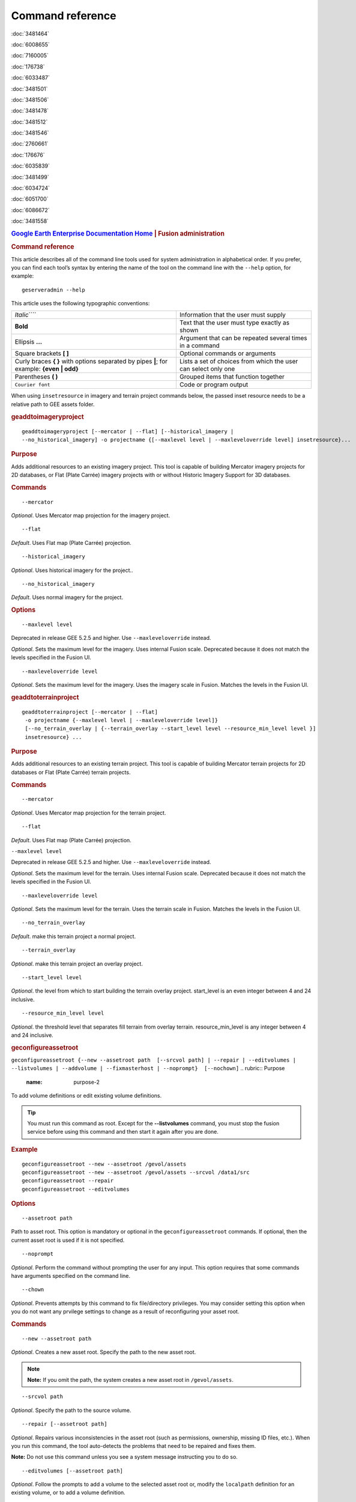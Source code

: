 =================
Command reference
=================

.. container::

   .. container:: sidebar1

      :doc:`3481464`

      :doc:`6008655`

      :doc:`7160005`

      :doc:`176738`

      :doc:`6033487`

      :doc:`3481501`

      :doc:`3481506`

      :doc:`3481478`

      :doc:`3481512`

      :doc:`3481546`

      :doc:`2760661`

      :doc:`176676`

      :doc:`6035839`

      :doc:`3481499`

      :doc:`6034724`

      :doc:`6051700`

      :doc:`6086672`

      :doc:`3481558`

   .. container:: content

      |Google logo|

      .. rubric:: `Google Earth Enterprise Documentation
         Home <../index.html>`__ \| Fusion administration
         :name: google-earth-enterprise-documentation-home-fusion-administration

      .. rubric:: Command reference

      This article describes all of the command line tools used for
      system administration in alphabetical order. If you prefer, you
      can find each tool’s syntax by entering the name of the tool on
      the command line with the ``--help`` option, for example:

      ::

         geserveradmin --help

      This article uses the following typographic conventions:

      =========================================================================================== ==============================================================
      *Italic*\ ````                                                                              Information that the user must supply
      **Bold**                                                                                    Text that the user must type exactly as shown
      Ellipsis **...**                                                                            Argument that can be repeated several times in a command
      Square brackets **[ ]**                                                                     Optional commands or arguments
      Curly braces **{ }** with options separated by pipes **\|**; for example: **{even \| odd}** Lists a set of choices from which the user can select only one
      Parentheses **( )**                                                                         Grouped items that function together
      ``Courier font``                                                                            Code or program output
      =========================================================================================== ==============================================================

      When using ``insetresource`` in imagery and terrain project
      commands below, the passed inset resource needs to be a relative
      path to GEE assets folder.

      .. rubric:: geaddtoimageryproject
         :name: geaddtoimageryproject

      ::

         geaddtoimageryproject [--mercator | --flat] [--historical_imagery |
         --no_historical_imagery] -o projectname {[--maxlevel level | --maxleveloverride level] insetresource}...

      .. rubric:: Purpose
         :name: purpose

      Adds additional resources to an existing imagery project. This
      tool is capable of building Mercator imagery projects for 2D
      databases, or Flat (Plate Carrée) imagery projects with or without
      Historic Imagery Support for 3D databases.

      .. rubric:: Commands
         :name: commands

      ::

         --mercator 

      *Optional*. Uses Mercator map projection for the imagery project.

      ::

         --flat 

      *Default*. Uses Flat map (Plate Carrée) projection.

      ::

         --historical_imagery 

      *Optional*. Uses historical imagery for the project..

      ::

         --no_historical_imagery 

      *Default*. Uses normal imagery for the project.

      .. rubric:: Options
         :name: options

      ::

           --maxlevel level

      .. container:: alert

         Deprecated in release GEE 5.2.5 and higher. Use
         ``--maxleveloverride`` instead.

      *Optional*. Sets the maximum level for the imagery. Uses internal
      Fusion scale. Deprecated because it does not match the levels specified
      in the Fusion UI.

      ::

           --maxleveloverride level

      *Optional*. Sets the maximum level for the imagery. Uses the
      imagery scale in Fusion. Matches the levels in the Fusion UI.

      .. rubric:: geaddtoterrainproject
         :name: geaddtoterrainproject

      ::

         geaddtoterrainproject [--mercator | --flat]
          -o projectname {--maxlevel level | --maxleveloverride level]}
          [--no_terrain_overlay | {--terrain_overlay --start_level level --resource_min_level level }]
          insetresource} ...

      .. rubric:: Purpose
         :name: purpose-1

      Adds additional resources to an existing terrain project. This
      tool is capable of building Mercator terrain projects for 2D
      databases or Flat (Plate Carrée) terrain projects.

      .. rubric:: Commands
         :name: commands-1

      ::

         --mercator 

      *Optional*. Uses Mercator map projection for the terrain project.

      ::

         --flat 

      *Default*. Uses Flat map (Plate Carrée) projection.

      ``--maxlevel level``

      .. container:: alert

         Deprecated in release GEE 5.2.5 and higher. Use
         ``--maxleveloverride`` instead.

      *Optional*. Sets the maximum level for the terrain. Uses internal
      Fusion scale. Deprecated because it does not match the levels specified
      in the Fusion UI.

      ::

         --maxleveloverride level

      *Optional*. Sets the maximum level for the terrain. Uses the
      terrain scale in Fusion. Matches the levels in the Fusion UI.

      ::

         --no_terrain_overlay

      *Default*. make this terrain project a normal project.

      ::

         --terrain_overlay

      *Optional*. make this terrain project an overlay project.

      ::

         --start_level level

      *Optional*. the level from which to start building the terrain
      overlay project. start_level is an even integer between 4 and 24
      inclusive.

      ::

         --resource_min_level level

      *Optional*. the threshold level that separates fill terrain from
      overlay terrain. resource_min_level is any integer between 4 and
      24 inclusive.

      .. _geconfigassetroot:
      .. rubric:: geconfigureassetroot

      ``geconfigureassetroot {--new --assetroot path  [--srcvol path] | --repair | --editvolumes | --listvolumes | --addvolume | --fixmasterhost | --noprompt}  [--nochown]``
      .. rubric:: Purpose
         :name: purpose-2

      To add volume definitions or edit existing volume definitions.

      .. tip::

         You must run this command as root. Except for the
         **--listvolumes** command, you must stop the fusion service
         before using this command and then start it again after you are
         done.

      .. rubric:: Example
         :name: example

      ::

         geconfigureassetroot --new --assetroot /gevol/assets
         geconfigureassetroot --new --assetroot /gevol/assets --srcvol /data1/src
         geconfigureassetroot --repair
         geconfigureassetroot --editvolumes

      .. rubric:: Options
         :name: options-1

      ::

         --assetroot path

      Path to asset root. This option is mandatory or optional in the
      ``geconfigureassetroot`` commands. If optional, then the current
      asset root is used if it is not specified.

      ::

         --noprompt

      *Optional*. Perform the command without prompting the user for any
      input. This option requires that some commands have arguments
      specified on the command line.

      ::

         --chown 

      *Optional*. Prevents attempts by this command to fix
      file/directory privileges. You may consider setting this option
      when you do not want any prvilege settings to change as a result
      of reconfiguring your asset root.

      .. rubric:: Commands
         :name: commands-2

      ::

         --new --assetroot path

      *Optional*. Creates a new asset root. Specify the path to the new
      asset root.

      .. note::

         **Note:** If you omit the path, the system creates a new asset
         root in ``/gevol/assets``.

      ::

         --srcvol path

      *Optional*. Specify the path to the source volume.

      ::

         --repair [--assetroot path]

      *Optional*. Repairs various inconsistencies in the asset root
      (such as permissions, ownership, missing ID files, etc.).
      When you run this command, the tool auto-detects the problems that
      need to be repaired and fixes them.

      **Note:** Do not use this command unless you see a system message
      instructing you to do so.

      ::

         --editvolumes [--assetroot path]

      *Optional*. Follow the prompts to add a volume to the selected
      asset root or, modify the ``localpath`` definition for an existing
      volume, or to add a volume definition.

      ::

         --listvolumes [--assetroot path]

      *Optional*. List the available (configured) volumes for the
      selected asset root.

      ::

         --fixmasterhost [--assetroot path]

      *Optional*. Change the *assetroot host* entry to match the current
      host name. (This command corrects cases where a host name is
      changed after installing and configuring Google Earth Enterprise
      Fusion.)

      ::

         --addvolume volume_name:path]

      *Optional*. Change the *assetroot host* entry to match the current
      host name. (This command corrects cases where a host name is
      changed after installing and configuring Google Earth Enterprise
      Fusion.)

      .. rubric:: geconfigurepublishroot
         :name: geconfigurepublishroot

      ::

         geconfigurepublishroot [--path=path] [--allow_symlinks] [--noprompt]

      .. rubric:: Purpose
         :name: purpose-3

      To specify the path where you want to push databases for
      publishing and serving with the current Google Earth Enterprise
      Server. Follow the prompts.

      **Note:** You must run this command as root.

      .. rubric:: Example
         :name: example-1

      ::

         geconfigurepublishroot --path /gevol/published_dbs --allow_symlinks

      .. rubric:: Commands
         :name: commands-3

      ::

         --path=path

      *Optional*. The path to the publish root. Default value is
      ``/gevol/published_dbs``.

      ::

         --allow_symlinks

      *Optional*. Configures the publisher to accept symbolic links.
      Useful when the publish root is on a separate logical volume from
      the asset root. Default is no.

      ::

         --noprompt

      *Optional*. Perform the command without prompting the user for any
      input. This option requires that some commands have arguments
      specified on the command line. If the arguments are insufficient
      or the configuration fails, the program will return -1 (0 is
      returned on success).

      .. container:: alert

         Do not create more than one publish root for a single asset
         root. That configuration produces unpredictable or undesirable
         results, including the inability to push at all from that asset
         root. You cannot push the same database multiple times to
         different publish roots on the same server.

      .. rubric:: gecutter
         :name: gecutter

      ::

         gecutter {enable | disable} 

      .. rubric:: Purpose

      To enable and disable the Cutter tool. Once you have enabled the
      Cutter, you launch it from the Settings menu in the GEE Server
      admin console. You can also launch the Cutter directly from
      ``http://myserver.com/cutter``.

      .. note::

         **Note:** The default admin security does not apply to the
         Cutter, so although it provides security if you try to launch
         the Cutter from the Admin console Settings menu, it does not
         block direct access to the Cutter via the URL. If you need
         Cutter security, you must add it separately. See :doc:`GEE
         Server security <173056>`.

      See :doc:`3230777`.

      .. rubric:: Example

      ::

         gecutter enable

      ::

         gecutter disable

      .. rubric:: gedisconnectedclean
         :name: gedisconnectedclean

      .. container:: alert

         Deprecated in release GEE 4.4 and higher.

      ::

         gedisconnectedclean [--dbpath dbpath] [--list assetroot]

      .. rubric:: Purpose
         :name: purpose-5

      To clean a disconnected database from a disconnected mock asset
      root.

      .. rubric:: Example
         :name: example-3

      ::

         gedisconnectedclean --dbpath /gevol/assets/Databases/MyPOIs.kdatabase

      .. rubric:: Commands
         :name: commands-4

      ::

         --dbpath dbpath

      *Required*. Specify the database path to clean. This must be a
      low-level path to a database directory (one of the entries in the
      ``assetroot/dbpaths.list`` file). See ``--list`` command option to
      find databases stored within the mock asset root.

      ::

         --list assetroot

      *Optional*. List all dbpaths currently in disconnected asset root

      .. rubric:: gedisconnectedpublish
         :name: gedisconnectedpublish

      .. container:: alert

         Deprecated in release GEE 4.4 and higher. Use
         ```geserveradmin --publishdb`` <#geserveradmin_pdb>`__

      instead.
      ::

         gedisconnectedpublish [db_alias] db_name

      .. rubric:: Purpose
         :name: purpose-6

      To publish a database on a disconnected server.

      .. rubric:: Example
         :name: example-4

      ::

         gedisconnectedpublish MyPOIs

      .. rubric:: Commands
         :name: commands-5

      ::

         db_alias

      *Optional*. Since *db_name* is the “low-level” name of the
      database, *db_alias* allows you to enter a name that is easier to
      remember, for example, ``Databases/SF Highways.kdabase?ver=1``.

      ::

         db_name 

      *Required*. The full, “low-level” name of the database you want to
      publish.

      .. rubric:: gedisconnectedreceive
         :name: gedisconnectedreceive

      .. container:: alert

         Deprecated in version 4.0. ``gedisconnectedreceive`` is
         required only when the disconnected database was sent with an
         older (pre 4.0) version of Fusion.

      ::

         gedisconnectedreceive --input dirname

      .. rubric:: Purpose
         :name: purpose-7

      To copy a disconnected database from either detachable media or
      local storage into the mock asset root.

      .. rubric:: Example
         :name: example-5

      For detachable media:

      ::

         gedisconnectedreceive --input /mnt/usbdrive/SFHighways_3dDatabase_v20

      For local storage:

      ::

         gedisconnectedreceive --input
         /gevol/src/disconnected_databases/SFHighways_3dDatabase_v20

      .. rubric:: Commands
         :name: commands-6

      ::

         --input dirname

      *Required*. Specify the directory that contains the files to be
      copied. This is typically the mount point of a hard drive.

      | **Notes:**
      | The ``gedisconnectedreceive`` command will create an asset tree
        that mirrors the asset tree of the Fusion system that built the
        database.
      | The ``gedisconnectedreceive`` command will copy data to the mock
        asset root if the input folder is on a separate volume than the
        mock asset root. Links to the input folder to the mock asset
        root will be created if both the input and mock asset root
        folders on the same volume.

      .. rubric:: gedisconnectedsend
         :name: gedisconnectedsend

      ::

         gedisconnectedsend [--extra filename] [--havepath dbpath] [--havepathfile file]
         --output dirname [--sendpath dbpath] [--sendver dbver]

      .. rubric:: Purpose
         :name: purpose-8

      To gather all the files from a Fusion asset root necessary for a
      disconnected push/publish, for either publishing new databases or
      publishing "delta" updates.

      .. rubric:: Example
         :name: example-6

      ::

         gedisconnectedsend --sendver Databases/SFHighways.kdatabase?version=2
         --output /gevol/src/disconnected_databases/SFHighways_3dDatabase_v2

      .. rubric:: Commands
         :name: commands-7

      ::

         --extra filename

      *Optional*. Specify an extra file to package. This is typically
      used to repair broken files.

      ::

         --havepath dbpath

      *Optional*. Specify which database path already exists on the
      target server. This must be a low-level path to a database
      directory and may be specified more than once.

      ::

         --havepathfile file 

      *Optional*. Specify the file that contains the list of existing
      database paths (copy of *assetroot*\ ``/dbpaths.list`` from the
      remote server).

      ::

         --output dirname

      *Required*. Specify where to gather the files. The directory must
      already exist and be empty. This is typically the mount point of
      a hard drive.

      ::

         --sendpath dbpath

      *Optional*. Specify which database path to send. This must be a
      low-level path to a database directory. You can determine this
      path by entering ``gequery --outfiles``\ *dbver* on the source
      server.

      ::

         --sendver dbver 

      *Optional*. Specify which database version to send. Use the
      ``?version=...`` syntax. Available database versions may be found
      with the ``gequery --versions`` command.

      .. rubric:: genewmapdatabase

      ::

         genewmapdatabase [--mercator | --flat] ] -o databasename [--imagery imagery project] [--map imap project]...

      .. rubric:: Purpose
         :name: purpose-9

      Creates a new 2D map database. If an imagery or map project is
      specified, it is added to the database. Flat or mercator databases
      can be created. Mercator databases can use either mercator or flat
      imagery projects, with mercator projects given priority if there
      is a naming collision. Flat databases can only use flat imagery
      projects.

      .. rubric:: Commands
         :name: commands-8

      ::

         --mercator 

      *Optional*. Uses Mercator map projection.

      ::

         --flat 

      *Default*. Uses Flat map (Plate Carrée) projection.

      ::

         --imagery imagery project 

      *Optional*. The imagery project to be added to the database. If
      the database is mercator, the imagery project can be flat or
      mercator, with mercator being given priority during naming
      collisions. If the database is flat, the imagery project must be
      flat.

      ::

         --map map project 

      *Optional*. The map project to be added to the database.

      .. rubric:: gemodifyimageryproject
         :name: gemodifyimageryproject

      ::

          gemodifyimageryproject [--mercator | --flat] [--historical_imagery | --no_historical_imagery]
            -o projectname {[--maxlevel level | --maxleveloverride level] insetresource}...

      .. rubric:: Purpose
         :name: purpose-10

      Modifies an existing imagery project.

      .. rubric:: Commands
         :name: commands-9

      ::

         --mercator 

      *Optional*. Uses Mercator map projection for the imagery project.

      ::

         --flat 

      *Default*. Uses Flat map (Plate Carrée) projection.

      ::

         --historical_imagery 

      *Optional*. Uses historical imagery for the project.

      ::

         --no_historical_imagery 

      *Default*. Uses normal imagery for the project.

      .. rubric:: Options
         :name: options-2

      ::

           --maxlevel level

      .. container:: alert

         Deprecated in release GEE 5.2.5 and higher. Use
         ``--maxleveloverride`` instead.

      *Optional*. Sets the maximum level for the imagery. Uses internal
      Fusion scale. Deprecated because it does not match the levels specified
      in the Fusion UI.

      ::

           --maxleveloverride level

      *Optional*. Sets the maximum level for the imagery. Uses the
      imagery scale in Fusion. Matches the levels in the Fusion UI.

      .. rubric:: gemodifyterrainproject
         :name: gemodifyterrainproject

      ::

          gemodifyterrainproject [--mercator | --flat]
           -o projectname {--maxlevel level | --maxleveloverride level]}
           [--no_terrain_overlay | {--terrain_overlay --start_level level --resource_min_level level }]
           insetresource} ...

      .. rubric:: Purpose
         :name: purpose-11

      Modifies an existing terrain project.

      .. rubric:: Commands
         :name: commands-10

      ::

         --mercator 

      *Optional*. Uses Mercator map projection for the terrain project.

      ::

         --flat 

      *Default*. Uses Flat map (Plate Carrée) projection.

      ``--maxlevel level``

      .. container:: alert

         Deprecated in release GEE 5.2.5 and higher. Use
         ``--maxleveloverride`` instead.

      *Optional*. Sets the maximum level for the terrain. Uses internal
      Fusion scale. Deprecated because it does not match the levels specified
      in the Fusion UI.

      ::

         --maxleveloverride level

      *Optional*. Sets the maximum level for the terrain. Uses the
      terrain scale in Fusion. Matches the levels in the Fusion UI.

      *Optional*.

      ::

         --no_terrain_overlay

      *Default*. make this terrain project a normal project.

      ::

         --terrain_overlay

      *Optional*. make this terrain project an overlay project.

      ::

         --start_level level

      *Optional*. the level from which to start building the terrain
      overlay project. start_level is an even integer between 4 and 24
      inclusive.

      ::

         --resource_min_level level

      *Optional*. the threshold level that separates fill terrain from
      overlay terrain. resource_min_level is any integer between 4 and
      24 inclusive.

      .. rubric:: genewimageryproject
         :name: genewimageryproject

      ::

          genewimageryproject [--mercator | --flat] [--historical_imagery | --no_historical_imagery]
           -o projectname {[--maxlevel level | --maxleveloverride level] insetresource}...

      .. rubric:: Purpose
         :name: purpose-12

      Creates a new imagery project.

      .. rubric:: Commands
         :name: commands-11

      ::

         --mercator 

      *Optional*. Uses Mercator map projection for the imagery project.

      ::

         --flat 

      *Default*. Uses Flat map (Plate Carrée) projection.

      ::

         --historical_imagery 

      *Optional*. Uses historical imagery for the project.

      ::

         --no_historical_imagery 

      *Default*. Uses normal imagery for the project.

      .. rubric:: Options
         :name: options-3

      ::

           --maxlevel level

      .. container:: alert

         Deprecated in release GEE 5.2.5 and higher. Use
         ``--maxleveloverride`` instead.

      *Optional*. Sets the maximum level for the imagery. Uses internal
      Fusion scale. Deprecated because it not match the levels specified
      in the Fusion UI.

      ::

           --maxleveloverride level

      *Optional*. Sets the maximum level for the imagery. Uses the
      imagery scale in Fusion. Matches the levels in the Fusion UI.

      .. rubric:: genewterrainproject
         :name: genewterrainproject

      ::

          genewterrainproject [--mercator | --flat]
           -o projectname {--maxlevel level | --maxleveloverride level]}
           [--no_terrain_overlay | {--terrain_overlay --start_level level --resource_min_level level }]
           insetresource} ...

      .. rubric:: Purpose
         :name: purpose-13

      Creates a new terrain project.

      .. rubric:: Commands
         :name: commands-12

      ::

         --mercator 

      *Optional*. Uses Mercator map projection for the terrain project.

      ::

         --flat 

      *Default*. Uses Flat map (Plate Carrée) projection.

      ``--maxlevel level``

      .. container:: alert

         Deprecated in release GEE 5.2.5 and higher. Use
         ``--maxleveloverride`` instead.

      *Optional*. Sets the maximum level for the terrain. Uses internal
      Fusion scale. Deprecated because it does not match the levels specified
      in the Fusion UI.

      ::

         --maxleveloverride level

      *Optional*. Sets the maximum level for the terrain. Uses the
      terrain scale in Fusion. Matches the levels in the Fusion UI.

      *Optional*.

      ::

         --no_terrain_overlay

      *Default*. make this terrain project a normal project.

      ::

         --terrain_overlay

      *Optional*. make this terrain project an overlay project.

      ::

         --start_level level

      *Optional*. the level from which to start building the terrain
      overlay project. start_level is an even integer between 4 and 24
      inclusive.

      ::

         --resource_min_level level

      *Optional*. the threshold level that separates fill terrain from
      overlay terrain. resource_min_level is any integer between 4 and
      24 inclusive.

      .. rubric:: gepublishdatabase
         :name: gepublishdatabase

      .. container:: alert

         Deprecated in GEE 4.0.

      Use ``geserveradmin`` to push and publish databases or use the
      Fusion GUI and `GEE Server <../answer/3497763.html>`__.

      .. rubric:: geselectassetroot

      ::

         geselectassetroot [--lock] [--noprompt] [--unlock]
         ( [--assetroot path [--role {master | slave}] [--numcpus num]] )

      .. rubric:: Purpose
         :name: purpose-14

      To perform a variety of operations related to existing asset roots
      on the current machine.

      .. tip::

         You must stop the system manager before using this command and
         then start it again after you are done. You must also run this
         command as root.

      .. rubric:: Example
         :name: example-7

      ::

         geselectassetroot --list
         geselectassetroot --lock
         geselectassetroot --unlock
         geselectassetroot --assetroot /gevol/assets
         geselectassetroot --assetroot /gevol/assets --role slave --numcpus 3

      .. rubric:: Options
         :name: options-4

      ::

         --assetroot <dir>

      Path to the asset root. ``--assetroot`` is shown in the commands
      below as mandatory or optional. If optional, then the current
      asset root is used if it is not specified.

      ::

         --noprompt

      Do not prompt for more information, returns -1 to indicate an error
      if command fails or has insufficient arguments.

      .. rubric:: Commands
         :name: commands-13

      ::

         --list

      *Optional.* Displays a list of the known asset roots on this
      machine.

      ::

         --lock

      *Optional.* Disables the ability to select a different asset root
      on this machine.

      ::

         --noprompt

      *Optional*. Perform the command without prompting the user for any
      input. This option requires that some commands have arguments
      specified on the command line.

      ::

         --unlock

      *Optional.* Enables the ability to select a different asset root
      on this machine. (Use only if ``--lock`` is enabled.)

      ::

         --assetroot path

      *Optional.* Specify the path to the asset root for this machine.

      ::

         --role {master | slave}

      *Optional.* Specify this machine's role in the asset root (master
      or slave). The default role is master. This command is available
      only in combination with --``assetroot``.

      ::

         --numcpus num

      *Optional.* Specify the number of CPUs on this machine to use for
      processing. The default will be the maximum number of CPUs
      detected on the machine during installation. This command is
      available only in combination with --``assetroot``.

      .. rubric:: geselectpublishroot
         :name: geselectpublishroot

      ::

         geselectpublishroot path

      .. rubric:: Purpose
         :name: purpose-15

      To specify a different publish root. The specified path must
      exist. If you want to create a publish root, see
      ```geconfigurepublishroot`` <#geconfigurepublishroot>`__.

      .. rubric:: Example
         :name: example-8

      ::

         geselectpublishroot /gevol/published_dbs

      .. rubric:: Arguments
         :name: arguments

      ``path``

      *Required*. Specify the path to the desired publish root.

      .. rubric:: geserveradmin
         :name: geserveradmin

      ::

         geserveradmin [options] commands

      .. rubric:: Purpose
         :name: purpose-16

      To configure your Google Earth Enterprise Server. This section
      breaks down the ``geserveradmin`` commands into the following
      categories:

      -  Options
      -  Database
      -  Virtual host
      -  Admin

      All of the commands of each type are described below. At least one
      command is required.

      .. rubric:: Examples
         :name: examples

      ::

         geserveradmin --listdbs
         geserveradmin --server_type stream --dbdetails “/gevol/assets/Databases/SF Neighborhoods.kdatabase/gedb.kda/ver001/gedb”
         geserveradmin --addvh my_public_vh --vhurl http://myserver.com/public_vh
         geserveradmin --deletevh my_public_vh
         geserveradmin --deletedb
         geserveradmin --garbagecollect

      .. rubric:: geserveradmin command options
         :name: geserveradmin-command-options

      .. rubric:: Fusion host name
         :name: fusion-host-name

      ::

         --fusion_host

      *Optional*. Fusion host name. Defaults to the current host name.

      .. rubric:: Stream server URL
         :name: stream-server-url

      ::

         --stream_server_url url

      *Optional*. Specify a stream server other than the default.
      Defaults to the current server.

      ::

         --search_server_url url

      .. container:: alert

         Deprecated. Always specify a stream server.

      .. rubric:: Server type
         :name: server-type

      ::

         --server_type {stream | search}

      *Optional*. Specify whether the server(s) in question are
      ``stream`` or ``search`` server(s). The default is ``stream``.
      This option is required with the ``listdbs``, ``dbdetails``, and
      ``garbagecollect`` commands.

      .. rubric:: geserveradmin Database Commands
         :name: geserveradmin-database-commands

      Each of the database commands is listed below, along with its
      syntax, description, and options. If the name of the database
      contains one or more spaces, double quote the entire path. (See
      the examples above.)

      .. rubric:: List registered databases
         :name: list-registered-databases

      ::

         --listdbs  [--portable]

      Lists all databases registered on the server. If ``--portable`` is
      specified, only portable databases are listed.

      .. rubric:: Database file list
         :name: database-file-list

      ::

         --dbdetails db_name

      Provides a list of all of the files required by the specified
      database. If omitted, the server type defaults to ``stream``.

      .. rubric:: List published databases
         :name: list-published-databases

      ::

         --publisheddbs [--portable]

      Lists the database(s) currently published on the server. If
      ``--portable`` is specified, only portable databases are listed.

      .. rubric:: List target paths
         :name: list-target-paths

      ::

         --listtgs

      Lists all the target paths currently serving databases on the
      server.

      .. rubric:: Add database
         :name: add-database

      ::

         --adddb db_name [--dbalias alias]

      Registers a new database with the specified name.

      +-----------------------+-----------------------+-----------------------+
      | --adddb option        | Required/Optional     | Description           |
      +=======================+=======================+=======================+
      | --dbalias alias       | Optional              | Specifies a           |
      |                       |                       | user-friendly name    |
      |                       |                       | for the database.     |
      +-----------------------+-----------------------+-----------------------+

      .. rubric:: Delete database

      ::

         --deletedb db_name

      Deletes the specified database entry from the server. Does not
      delete the actual files. (This command is similar to putting files
      in the trash on a Windows or Mac desktop. See also
      ``--garbagecollect``.)

      **Note:** If you want to delete a currently published database,
      you first need to unpublish. (See also ``--unpublish``.) To list
      the currently published databases, use the ``--publisheddbs``
      option. (See also ``--deletevh``.)

      .. rubric:: Push databases
         :name: push-databases

      ::

         --pushdb db_name... [--force_copy]

      Pushes one or more databases to the server. For example,
      ``--pushdb db1 --pushdb db2``

      +-----------------------+-----------------------+-----------------------+
      | --pushdb option       | Required/Optional     | Description           |
      +=======================+=======================+=======================+
      | ::                    | Optional              | Copies database files |
      |                       |                       | while                 |
      |    --force_copy       |                       | pushing/publishing;   |
      |                       |                       | otherwise creates a   |
      |                       |                       | hard/symbolic link    |
      |                       |                       | when server settings  |
      |                       |                       | allow. To allow       |
      |                       |                       | symbolic links,       |
      |                       |                       | specify using         |
      |                       |                       | ``geconfigurepublishr |
      |                       |                       | oot``:                |
      |                       |                       | ``sudo /opt/google/bi |
      |                       |                       | n/geconfigurepublishr |
      |                       |                       | oot -path=/gevol/publ |
      |                       |                       | ished_dbs -allow_syml |
      |                       |                       | inks.``               |
      +-----------------------+-----------------------+-----------------------+

      .. rubric:: Publish database
         :name: publish-database

      ::

         --publishdb db_name --targetpath target_path [--vhname vh_name] [--setecdefault] [--enable_poisearch [--enable_enhancedsearch]]

      Publish the specified database on the specified target path. If
      the virtual host name is omitted, it publishes to the default
      virtual host: "public".

      +-----------------------+-----------------------+-----------------------+
      | --publishdb Option    | Required/Optional     | Description           |
      +=======================+=======================+=======================+
      | ::                    | Required              | Specifies the target  |
      |                       |                       | path on which to      |
      |    --targetpath targe |                       | publish.              |
      | t_path                |                       |                       |
      +-----------------------+-----------------------+-----------------------+
      | ::                    | Optional              | Specify the name of   |
      |                       |                       | the virtual host. If  |
      |    --vhname vh_name   |                       | the virtual host name |
      |                       |                       | is omitted, it        |
      |                       |                       | publishes to the      |
      |                       |                       | default virtual host, |
      |                       |                       | "public".             |
      +-----------------------+-----------------------+-----------------------+
      | ::                    | Optional              | Publish this database |
      |                       |                       | as the default        |
      |    --setecdefault     |                       | for the Earth Client  |
      |                       |                       | to connect to if no   |
      |                       |                       | database or virtual   |
      |                       |                       | host is specified     |
      |                       |                       | upon initial          |
      |                       |                       | connection.           |
      +-----------------------+-----------------------+-----------------------+
      | ::                    | Optional              | Enable Point of       |
      |                       |                       | Interest search if    |
      |    --enable_poisearch |                       | database contains POI |
      |                       |                       | data.                 |
      +-----------------------+-----------------------+-----------------------+
      | ::                    | Optional              | If POI search is      |
      |                       |                       | enabled, enable       |
      |    --enable_enhanceds |                       | enhanced search.      |
      | earch                 |                       |                       |
      +-----------------------+-----------------------+-----------------------+

      .. rubric:: Unpublish database
         :name: unpublish-database

      ::

         --unpublish target_path

      Unpublish database served from specified target path. For example,
      to unpublih a target path ``/test``:
      ``geserveradmin --unpublish /test``

      .. rubric:: geserveradmin Virtual Host Commands
         :name: geserveradmin-virtual-host-commands

      Each of the virtual host (VH) commands is listed below, along with
      its syntax, description, and options.

      .. tip::

         With GEE 5.x, you can now set up a virtual host that provides a
         secure publishing point for as many databases as you associate
         with it.

      **Caution:** Publishing to virtual hosts other than the default
      server is supported only in version 4.2 or later of Google Earth
      EC. If you are using version 4.0 or earlier, only databases that
      you publish to the default server can be accessed by Google Earth
      EC.

      .. rubric:: List virtual hosts
         :name: list-virtual-hosts

      ::

         --listvhs

      Provides a list of all registered virtual hosts configured for the
      current machine.

      .. rubric:: List virtual host information
         :name: list-virtual-host-information

      ::

         --vhdetails vh_name

      Displays the name, URL, and cache level of the specified virtual
      host.

      .. rubric:: Add virtual hosts
         :name: add-virtual-hosts

      ::

         --addvh vh_name [--vhurl url] [--vhcachelevel level] [--ssl]

      Registers a new virtual host with the specified name. Spaces are
      not allowed in the virtual host name. For example:

      ``geserveradmin --addvh public_vh --vhurl http://mysite.com/public_vh``

      +-----------------------+-----------------------+-----------------------+
      | --addvh option        | Required/Optional     | Description           |
      +=======================+=======================+=======================+
      | ::                    | Optional              | The ``vhurl``         |
      |                       |                       | specifies the         |
      |    --vhurl url        |                       | location of the       |
      |                       |                       | virtual host. It must |
      |                       |                       | match the             |
      |                       |                       | corresponding         |
      |                       |                       | server-side virtual   |
      |                       |                       | host configuration.   |
      |                       |                       | If ``vhurl`` is       |
      |                       |                       | omitted, it will be   |
      |                       |                       | set to                |
      |                       |                       | ``http://yourserver.d |
      |                       |                       | omain/vh_name``.      |
      |                       |                       | There are three ways  |
      |                       |                       | to specify the        |
      |                       |                       | ``vhurl``:            |
      |                       |                       |                       |
      |                       |                       | -  Location-based     |
      |                       |                       |    URL, such as       |
      |                       |                       |    ``/private_ge``.   |
      |                       |                       |    For example, if    |
      |                       |                       |    the entire URL is  |
      |                       |                       |    ``http://www.compa |
      |                       |                       | ny.com/private_ge``,  |
      |                       |                       |    you enter          |
      |                       |                       |    ``/private_ge``.   |
      |                       |                       |                       |
      |                       |                       |    **Note:** Google   |
      |                       |                       |    recommends that    |
      |                       |                       |    you use the        |
      |                       |                       |    ``_ge`` and        |
      |                       |                       |    ``_map`` naming    |
      |                       |                       |    convention to make |
      |                       |                       |    it easier to       |
      |                       |                       |    distinguish        |
      |                       |                       |    between virtual    |
      |                       |                       |    host types.        |
      |                       |                       |                       |
      |                       |                       | -  Port-based URL,    |
      |                       |                       |    such as:           |
      |                       |                       |                       |
      |                       |                       |    ::                 |
      |                       |                       |                       |
      |                       |                       |       http://www.comp |
      |                       |                       | any.com:1234          |
      |                       |                       |                       |
      |                       |                       |    The entire URL,    |
      |                       |                       |    including          |
      |                       |                       |    protocol, server   |
      |                       |                       |    name, path (if     |
      |                       |                       |    applicable), and   |
      |                       |                       |    port are required. |
      |                       |                       |                       |
      |                       |                       | -  Name-based URL,    |
      |                       |                       |    such as:           |
      |                       |                       |                       |
      |                       |                       |    ::                 |
      |                       |                       |                       |
      |                       |                       |       http://corp.com |
      |                       |                       | pany.com              |
      |                       |                       |                       |
      |                       |                       | For this type of      |
      |                       |                       | specification, you    |
      |                       |                       | must modify your DNS  |
      |                       |                       | appropriately for the |
      |                       |                       | virtual host.         |
      |                       |                       |                       |
      |                       |                       | After you use this    |
      |                       |                       | command, you must     |
      |                       |                       | create a              |
      |                       |                       | configuration file    |
      |                       |                       | for the new virtual   |
      |                       |                       | host.                 |
      +-----------------------+-----------------------+-----------------------+
      | ::                    | Optional              | Specify a cache level |
      |                       |                       | (``1``, ``2``, or     |
      |    --vhcachelevel num |                       | ``3``) for the        |
      |                       |                       | virtual host. The     |
      |                       |                       | default is ``2``.     |
      |                       |                       | This cache is         |
      |                       |                       | different than the    |
      |                       |                       | client cache. This    |
      |                       |                       | option caches only    |
      |                       |                       | the index nodes at    |
      |                       |                       | display levels 4, 8,  |
      |                       |                       | and 12 (not data      |
      |                       |                       | packets). If you      |
      |                       |                       | increase this         |
      |                       |                       | setting, Google Earth |
      |                       |                       | Enterprise Fusion     |
      |                       |                       | caches more of the    |
      |                       |                       | index in RAM, thereby |
      |                       |                       | decreasing server     |
      |                       |                       | latency at the cost   |
      |                       |                       | of server RAM. Level  |
      |                       |                       | 3 uses approximately  |
      |                       |                       | 1 GB of RAM. Level 2  |
      |                       |                       | uses approximately 4  |
      |                       |                       | MB of RAM. Level 1    |
      |                       |                       | uses approximately 16 |
      |                       |                       | KB of RAM. Each       |
      |                       |                       | additional cache      |
      |                       |                       | level consumes 256    |
      |                       |                       | times the RAM as the  |
      |                       |                       | previous level and    |
      |                       |                       | saves one disk read   |
      |                       |                       | per packet served.    |
      |                       |                       |                       |
      |                       |                       | The server makes no   |
      |                       |                       | checks that the RAM   |
      |                       |                       | needed for caching    |
      |                       |                       | does not exceed the   |
      |                       |                       | total RAM on the      |
      |                       |                       | machine. For example, |
      |                       |                       | if you have three     |
      |                       |                       | virtual hosts set to  |
      |                       |                       | cache at level 3 on a |
      |                       |                       | machine that has only |
      |                       |                       | 2 GB of RAM, the      |
      |                       |                       | machine will thrash   |
      |                       |                       | memory. The default   |
      |                       |                       | is Level 2, so you    |
      |                       |                       | should be able to     |
      |                       |                       | create as many        |
      |                       |                       | virtual hosts as you  |
      |                       |                       | want at the default   |
      |                       |                       | cache level without   |
      |                       |                       | worrying about        |
      |                       |                       | running out of RAM.   |
      |                       |                       |                       |
      |                       |                       | Typically, users      |
      |                       |                       | increase only a small |
      |                       |                       | number of virtual     |
      |                       |                       | hosts to cache level  |
      |                       |                       | 3 on production       |
      |                       |                       | servers and leave the |
      |                       |                       | rest of them at level |
      |                       |                       | 2. On servers that    |
      |                       |                       | share a machine with  |
      |                       |                       | Google Earth          |
      |                       |                       | Enterprise Fusion, do |
      |                       |                       | not increase the      |
      |                       |                       | level to 3. Google    |
      |                       |                       | Earth Enterprise      |
      |                       |                       | Fusion needs more RAM |
      |                       |                       | than the server does. |
      +-----------------------+-----------------------+-----------------------+
      | ::                    | Optional              | Create a              |
      |                       |                       | location-based        |
      |    --ssl              |                       | virtual host with SSL |
      |                       |                       | configuration with    |
      |                       |                       | the naming convention |
      |                       |                       | ``_host.location_ssl` |
      |                       |                       | `                     |
      |                       |                       | located in the path   |
      |                       |                       | ``/conf.d/virtual_ser |
      |                       |                       | vers/``.              |
      |                       |                       | For detailed          |
      |                       |                       | information about     |
      |                       |                       | ensuring your Apache  |
      |                       |                       | HTTP server           |
      |                       |                       | configuration files   |
      |                       |                       | are set up correctly, |
      |                       |                       | see :doc:`6080928`.   |
      +-----------------------+-----------------------+-----------------------+

      .. rubric:: Delete virtual hosts

      ::

         --deletevh vh_name

      Permanently deletes the specified virtual host.

      .. note::

         **Note:** If you want to delete a virtual host, you must first
         unpublish all currently published databases associated with it.
         To list the currently published databases for the virtual host
         you want to delete, use the ``--publisheddbs`` option. (See
         also ``--unpublish``.)

      .. rubric:: geserveradmin Admin Commands
         :name: geserveradmin-admin-commands

      Each of the admin commands is listed below, along with its syntax
      and description.

      .. rubric:: Delete database files
         :name: delete-database-files

      ::

         --garbagecollect

      Permanently deletes the files for databases that have been
      selected for deletion. Generally, you run this command nightly to
      remove the files for databases that users have deleted to free up
      space on the storage device. (This command is similar to emptying
      the trash on a Windows or Mac operating system. See also
      ``--deletedb``.)

      **Note:** Deletes only those files that are not used by other
      databases on that server.

      .. rubric:: Clean up portable globes and maps registration
         :name: clean-up-portable-globes-and-maps-registration

      ::

         --portable_cleanup

      Clean up portable globes registration information. The cleanup
      unregisters/unpublishes portable globes or maps that have been
      removed from your ``/globes`` directory. You should run
      ``--portable_cleanup`` to clean portable registration information
      when portable files, which are currently published/registered,
      have been removed from your ``/globes`` directory.

      **Note:** The cleanup is not implemented when there are no
      portable globes or maps in the globes directory:
      ``/opt/google/gehttpd/htdocs/cutter/globes``.

      .. _getop:
      .. rubric:: getop

      ::

         getop [--delay seconds]

      .. rubric:: Purpose
         :name: purpose-17

      To display a list of what Google Earth Enterprise Fusion is
      currently working on and whether ``gesystemmanager`` and
      ``geresourceprovider``\ are currently running.

      Enter **Ctrl+C** to exit and return to the prompt.

      .. rubric:: Example
         :name: example-9

      ::

         getop --delay 30

      .. rubric:: Commands
         :name: commands-14

      ::

         --delay seconds

      *Optional*. Specify the number of seconds' delay between refreshes.
      For example, if you specify ``30``, ``getop`` runs every 30
      seconds. If you do not specify the delay, the display updates
      every five seconds.

      .. rubric:: geupgradeassetroot
         :name: geupgradeassetroot

      ::

         geupgradeassetroot --assetroot path [--noprompt]

      .. rubric:: Purpose
         :name: purpose-18

      To upgrade an existing asset root after installing a later version
      of the software.

      **Note:** You must run this command as root.

      **Note:** You must stop the system manager before using this
      command and then start it again after you are done.

      .. rubric:: Example
         :name: example-10

      ::

         geupgradeassetroot --assetroot /data1/assets

      .. rubric:: Commands
         :name: commands-15

      ::

         --assetroot path

      *Required*. Specify the path to the asset root. If omitted, the
      asset root defaults to ``/gevol/assets``.

      ::

         --noprompt

      *Optional*. Perform the upgrade without prompting the user for any
      input. This option requires that some commands have arguments
      specified on the command line.

      ©2018 Google, 2018-2019 Open GEE Contributors

.. |Google logo| image:: ../art/common/googlelogo_color_260x88dp.png
   :width: 130px
   :height: 44px
